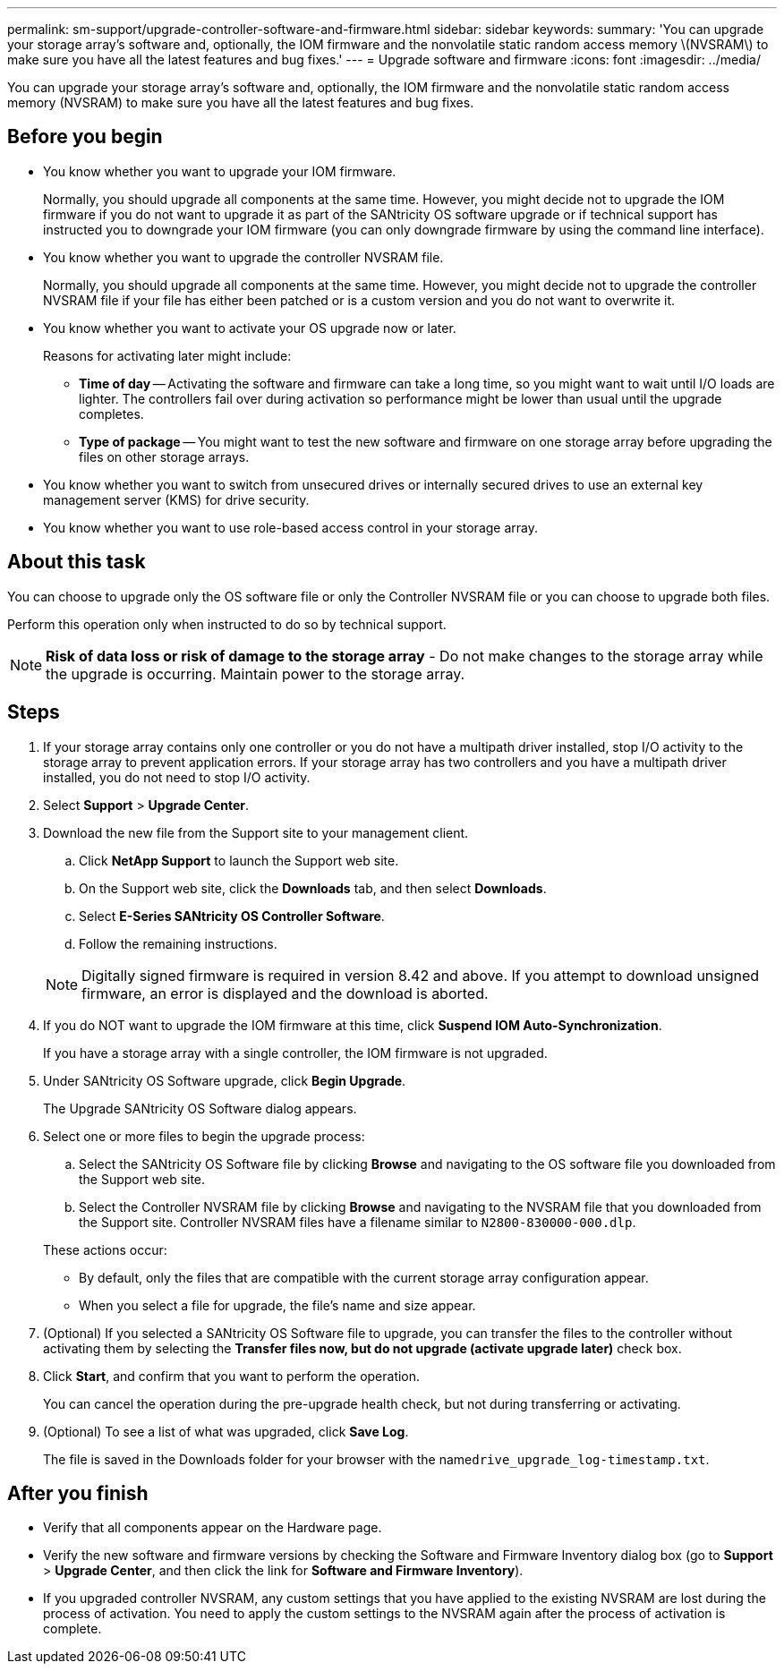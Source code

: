 ---
permalink: sm-support/upgrade-controller-software-and-firmware.html
sidebar: sidebar
keywords: 
summary: 'You can upgrade your storage array’s software and, optionally, the IOM firmware and the nonvolatile static random access memory \(NVSRAM\) to make sure you have all the latest features and bug fixes.'
---
= Upgrade software and firmware
:icons: font
:imagesdir: ../media/

[.lead]
You can upgrade your storage array's software and, optionally, the IOM firmware and the nonvolatile static random access memory (NVSRAM) to make sure you have all the latest features and bug fixes.

== Before you begin

* You know whether you want to upgrade your IOM firmware.
+
Normally, you should upgrade all components at the same time. However, you might decide not to upgrade the IOM firmware if you do not want to upgrade it as part of the SANtricity OS software upgrade or if technical support has instructed you to downgrade your IOM firmware (you can only downgrade firmware by using the command line interface).

* You know whether you want to upgrade the controller NVSRAM file.
+
Normally, you should upgrade all components at the same time. However, you might decide not to upgrade the controller NVSRAM file if your file has either been patched or is a custom version and you do not want to overwrite it.

* You know whether you want to activate your OS upgrade now or later.
+
Reasons for activating later might include:

 ** *Time of day* -- Activating the software and firmware can take a long time, so you might want to wait until I/O loads are lighter. The controllers fail over during activation so performance might be lower than usual until the upgrade completes.
 ** *Type of package* -- You might want to test the new software and firmware on one storage array before upgrading the files on other storage arrays.

* You know whether you want to switch from unsecured drives or internally secured drives to use an external key management server (KMS) for drive security.
* You know whether you want to use role-based access control in your storage array.

== About this task

You can choose to upgrade only the OS software file or only the Controller NVSRAM file or you can choose to upgrade both files.

Perform this operation only when instructed to do so by technical support.

[NOTE]
====
*Risk of data loss or risk of damage to the storage array* - Do not make changes to the storage array while the upgrade is occurring. Maintain power to the storage array.
====

== Steps

. If your storage array contains only one controller or you do not have a multipath driver installed, stop I/O activity to the storage array to prevent application errors. If your storage array has two controllers and you have a multipath driver installed, you do not need to stop I/O activity.
. Select *Support* > *Upgrade Center*.
. Download the new file from the Support site to your management client.
 .. Click *NetApp Support* to launch the Support web site.
 .. On the Support web site, click the *Downloads* tab, and then select *Downloads*.
 .. Select *E-Series SANtricity OS Controller Software*.
 .. Follow the remaining instructions.

+
[NOTE]
====
Digitally signed firmware is required in version 8.42 and above. If you attempt to download unsigned firmware, an error is displayed and the download is aborted.
====
. If you do NOT want to upgrade the IOM firmware at this time, click *Suspend IOM Auto-Synchronization*.
+
If you have a storage array with a single controller, the IOM firmware is not upgraded.

. Under SANtricity OS Software upgrade, click *Begin Upgrade*.
+
The Upgrade SANtricity OS Software dialog appears.

. Select one or more files to begin the upgrade process:
 .. Select the SANtricity OS Software file by clicking *Browse* and navigating to the OS software file you downloaded from the Support web site.
 .. Select the Controller NVSRAM file by clicking *Browse* and navigating to the NVSRAM file that you downloaded from the Support site. Controller NVSRAM files have a filename similar to `N2800-830000-000.dlp`.

+
These actions occur:
 ** By default, only the files that are compatible with the current storage array configuration appear.
 ** When you select a file for upgrade, the file's name and size appear.
. (Optional) If you selected a SANtricity OS Software file to upgrade, you can transfer the files to the controller without activating them by selecting the *Transfer files now, but do not upgrade (activate upgrade later)* check box.
. Click *Start*, and confirm that you want to perform the operation.
+
You can cancel the operation during the pre-upgrade health check, but not during transferring or activating.

. (Optional) To see a list of what was upgraded, click *Save Log*.
+
The file is saved in the Downloads folder for your browser with the name``drive_upgrade_log-timestamp.txt``.

== After you finish

* Verify that all components appear on the Hardware page.
* Verify the new software and firmware versions by checking the Software and Firmware Inventory dialog box (go to *Support* > *Upgrade Center*, and then click the link for *Software and Firmware Inventory*).
* If you upgraded controller NVSRAM, any custom settings that you have applied to the existing NVSRAM are lost during the process of activation. You need to apply the custom settings to the NVSRAM again after the process of activation is complete.
